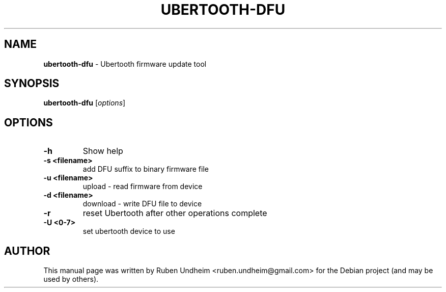.\" Text automatically generated by txt2man
.TH UBERTOOTH-DFU 1 "09 September 2015" "" ""
.SH NAME
\fBubertooth-dfu \fP- Ubertooth firmware update tool
\fB
.RE
\fB
.SH SYNOPSIS
.nf
.fam C
\fBubertooth-dfu\fP [\fIoptions\fP]



.fam T
.fi
.fam T
.fi
.SH OPTIONS

.TP
.B
\fB-h\fP
Show help
.TP
.B
\fB-s\fP <filename>
add DFU suffix to binary firmware file
.TP
.B
\fB-u\fP <filename>
upload - read firmware from device
.TP
.B
\fB-d\fP <filename>
download - write DFU file to device
.TP
.B
\fB-r\fP
reset Ubertooth after other operations complete
.TP
.B
\fB-U\fP <0-7>
set ubertooth device to use
.RE
.PP

.SH AUTHOR
This manual page was written by Ruben Undheim <ruben.undheim@gmail.com> for the Debian project (and may be used by others).
.RE
.PP



